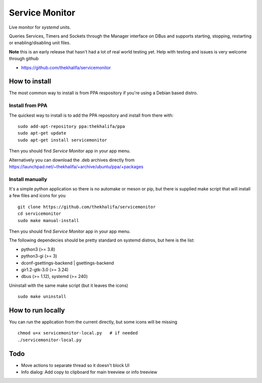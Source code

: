 Service Monitor
===============

Live monitor for *systemd* units.

Queries Services, Timers and Sockets through the Manager interface on
DBus and supports starting, stopping, restarting or enabling/disabling
unit files.

**Note** this is an early release that hasn't had a lot of real world testing yet.
Help with testing and issues is very welcome through github

* https://github.com/thekhalifa/servicemonitor

.. image:: data/sm-screenshot.png


How to install
--------------
The most common way to install is from PPA respository if you're using a Debian based distro.

Install from PPA
^^^^^^^^^^^^^^^^
The quickest way to install is to add the PPA repository and install from there with:
::
    sudo add-apt-repository ppa:thekhalifa/ppa
    sudo apt-get update
    sudo apt-get install servicemonitor

Then you should find *Service Monitor* app in your app menu.

Alternatively you can download the .deb archives directly from
https://launchpad.net/~thekhalifa/+archive/ubuntu/ppa/+packages

Install manually
^^^^^^^^^^^^^^^^

It's a simple python application so there is no automake or meson or pip, but there is
supplied make script that will install a few files and icons for you
::
    git clone https://github.com/thekhalifa/servicemonitor
    cd servicemonitor
    sudo make manual-install

Then you should find *Service Monitor* app in your app menu.

The following dependecies should be pretty standard on systemd distros, but here is the list:

* python3 (>= 3.8)
* python3-gi (>= 3)
* dconf-gsettings-backend | gsettings-backend
* gir1.2-gtk-3.0 (>= 3.24)
* dbus (>= 1.12), systemd (>= 240)


Uninstall with the same make script (but it leaves the icons)
::
    sudo make uninstall


How to run locally
------------------
You can run the application from the current directly, but some icons will be missing
::
    chmod u+x servicemonitor-local.py   # if needed
    ./servicemonitor-local.py


Todo
----
* Move actions to separate thread so it doesn't block UI
* Info dialog: Add copy to clipboard for main treeview or info treeview

